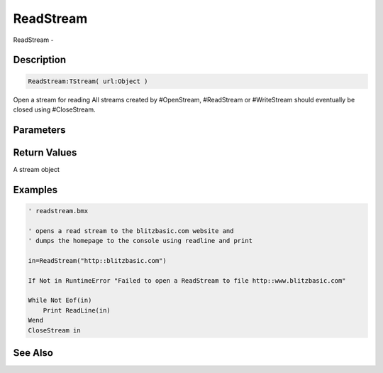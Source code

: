 .. _func_streams_readstream:

==========
ReadStream
==========

ReadStream - 

Description
===========

.. code-block:: blitzmax

    ReadStream:TStream( url:Object )

Open a stream for reading
All streams created by #OpenStream, #ReadStream or #WriteStream should eventually
be closed using #CloseStream.

Parameters
==========

Return Values
=============

A stream object

Examples
========

.. code-block:: blitzmax

    ' readstream.bmx
    
    ' opens a read stream to the blitzbasic.com website and
    ' dumps the homepage to the console using readline and print
    
    in=ReadStream("http::blitzbasic.com")
    
    If Not in RuntimeError "Failed to open a ReadStream to file http::www.blitzbasic.com"
    
    While Not Eof(in)
        Print ReadLine(in)
    Wend
    CloseStream in

See Also
========



